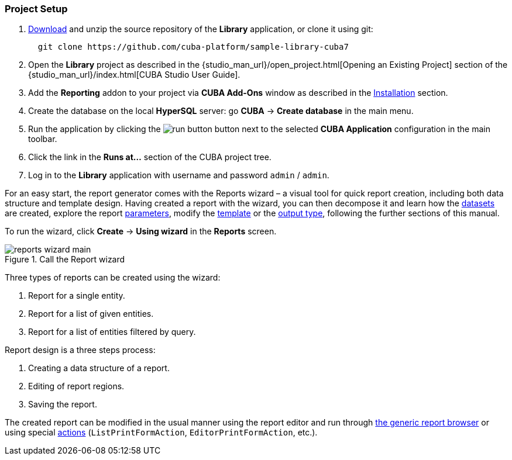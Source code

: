:sourcesdir: ../../../source

[[project_setup_reports]]
=== Project Setup


. https://github.com/cuba-platform/sample-library-cuba7/archive/master.zip[Download] and unzip the source repository of the *Library* application, or clone it using git:
+
----
  git clone https://github.com/cuba-platform/sample-library-cuba7
----
. Open the *Library* project as described in the {studio_man_url}/open_project.html[Opening an Existing Project] section of the {studio_man_url}/index.html[CUBA Studio User Guide].

. Add the *Reporting* addon to your project via **CUBA Add-Ons** window as described in the <<installation, Installation>> section.

. Create the database on the local *HyperSQL* server: go *CUBA* -> *Create database* in the main menu.

. Run the application by clicking the image:run_button.png[] button next to the selected *CUBA Application* configuration in the main toolbar. 

. Click the link in the *Runs at...* section of the CUBA project tree.

. Log in to the *Library* application with username and password `admin` / `admin`.

For an easy start, the report generator comes with the Reports wizard – a visual tool for quick report creation, including both data structure and template design. Having created a report with the wizard, you can then decompose it and learn how the <<structure,datasets>> are created, explore the report <<parameters,parameters>>, modify the <<template,template>> or the <<template_to_output,output type>>, following the further sections of this manual.

To run the wizard, click *Create* -> *Using wizard* in the *Reports* screen.

.Reports Wizard

.Call the Report wizard
image::reports_wizard_main.png[align="center"]

Three types of reports can be created using the wizard:

. Report for a single entity.
. Report for a list of given entities.
. Report for a list of entities filtered by query.

Report design is a three steps process:

. Creating a data structure of a report.
. Editing of report regions.
. Saving the report.

The created report can be modified in the usual manner using the report editor and run through <<run_common, the generic report browser>> or using special <<run_actions,actions>> (`ListPrintFormAction`, `EditorPrintFormAction`, etc.).
